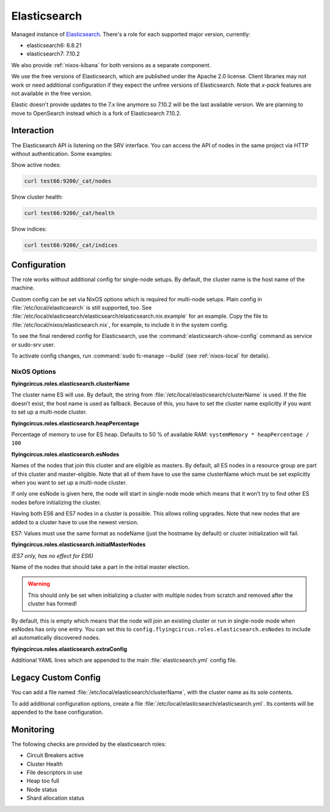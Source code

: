 .. _nixos-elasticsearch:

Elasticsearch
=============

Managed instance of `Elasticsearch <https://www.elastic.co/elasticsearch>`_.
There's a role for each supported major version, currently:

* elasticsearch6: 6.8.21
* elasticsearch7: 7.10.2

We also provide :ref:`nixos-kibana` for both versions as a separate component.

We use the free versions of Elasticsearch, which are published under the Apache
2.0 license. Client libraries may not work or need additional configuration if
they expect the unfree versions of Elasticsearch. Note that *x-pack* features
are not available in the free version.

Elastic doesn't provide updates to the 7.x line anymore so 7.10.2
will be the last available version. We are planning to move to OpenSearch
instead which is a fork of Elasticsearch 7.10.2.

Interaction
-----------

The Elasticsearch API is listening on the SRV interface. You can access
the API of nodes in the same project via HTTP without authentication.
Some examples:

Show active nodes:

.. code-block:: shell

   curl test66:9200/_cat/nodes

Show cluster health:

.. code-block:: shell

   curl test66:9200/_cat/health

Show indices:

.. code-block:: shell

   curl test66:9200/_cat/indices

Configuration
-------------

The role works without additional config for single-node setups.
By default, the cluster name is the host name of the machine.

Custom config can be set via NixOS options which is required for multi-node
setups. Plain config in :file:`/etc/local/elasticsearch` is still supported, too.
See :file:`/etc/local/elasticsearch/elasticsearch/elasticsearch.nix.example` for an example.
Copy the file to :file:`/etc/local/nixos/elasticsearch.nix`, for example, to
include it in the system config.

To see the final rendered config for Elasticsearch, use the
:command:`elasticsearch-show-config` command as service or sudo-srv user.

To activate config changes, run :command:`sudo fc-manage --build`
(see :ref:`nixos-local` for details).

NixOS Options
~~~~~~~~~~~~~

**flyingcircus.roles.elasticsearch.clusterName**

The cluster name ES will use. By default, the string from
:file:`/etc/local/elasticsearch/clusterName` is used. If the file doesn’t exist,
the host name is used as fallback. Because of this, you have to set the
cluster name explicitly if you want to set up a multi-node cluster.

**flyingcircus.roles.elasticsearch.heapPercentage**

Percentage of memory to use for ES heap. Defaults to 50 % of available
RAM: ``systemMemory * heapPercentage / 100``

**flyingcircus.roles.elasticsearch.esNodes**

Names of the nodes that join this cluster and are eligible as masters.
By default, all ES nodes in a resource group are part of this cluster
and master-eligible. Note that all of them have to use the same
clusterName which must be set explicitly when you want to set up a
multi-node cluster.

If only one esNode is given here, the node will start in single-node
mode which means that it won’t try to find other ES nodes before
initializing the cluster.

Having both ES6 and ES7 nodes in a cluster is possible. This allows
rolling upgrades. Note that new nodes that are added to a cluster have
to use the newest version.

ES7: Values must use the same format as nodeName (just the hostname by
default) or cluster initialization will fail.

**flyingcircus.roles.elasticsearch.initialMasterNodes**

*(ES7 only, has no effect for ES6)*

Name of the nodes that should take a part in the initial master
election.

.. warning::

   This should only be set when initializing a cluster
   with multiple nodes from scratch and removed after the cluster has
   formed!

By default, this is empty which means that the node will join an
existing cluster or run in single-node mode when esNodes has only one
entry. You can set this to
``config.flyingcircus.roles.elasticsearch.esNodes`` to include all
automatically discovered nodes.

**flyingcircus.roles.elasticsearch.extraConfig**

Additional YAML lines which are appended to the main
:file:`elasticsearch.yml` config file.

Legacy Custom Config
--------------------

You can add a file named :file:`/etc/local/elasticsearch/clusterName`, with
the cluster name as its sole contents.

To add additional configuration options, create a file
:file:`/etc/local/elasticsearch/elasticsearch.yml`. Its contents will be
appended to the base configuration.


Monitoring
----------

The following checks are provided by the elasticsearch roles:

* Circuit Breakers active
* Cluster Health
* File descriptors in use
* Heap too full
* Node status
* Shard allocation status
